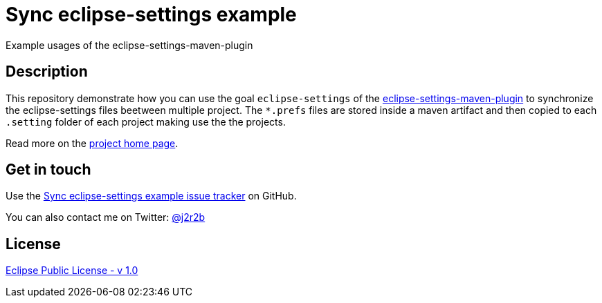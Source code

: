 //tag::vardef[]
:gh-repo-owner: jmini
:gh-repo-name: sync-eclipse-settings-example

:project-name: Sync eclipse-settings example
:git-branch: master
:twitter-handle: j2r2b
:license: http://www.eclipse.org/legal/epl-v10.html
:license-name: Eclipse Public License - v 1.0

:git-repository: {gh-repo-owner}/{gh-repo-name}
:homepage: https://{gh-repo-owner}.github.io/{gh-repo-name}
:issues: https://github.com/{git-repository}/issues
:consumer-folder-name: consumer
:consumer-folder-url: https://github.com/{git-repository}/tree/{git-branch}/{consumer-folder-name}
//end::vardef[]

//tag::header[]
= {project-name}
Example usages of the eclipse-settings-maven-plugin
//end::header[]

//tag::description[]
== Description
This repository demonstrate how you can use the goal `eclipse-settings` of the link:https://mvnrepository.com/artifact/org.eclipse.scout/eclipse-settings-maven-plugin[eclipse-settings-maven-plugin] to synchronize the eclipse-settings files beetween multiple project.
The `*.prefs` files are stored inside a maven artifact and then copied to each `.setting` folder of each project making use the the projects.

//end::description[]
Read more on the link:{homepage}[project home page].

//tag::contact-section[]
== Get in touch

Use the link:{issues}[{project-name} issue tracker] on GitHub.

You can also contact me on Twitter: link:https://twitter.com/{twitter-handle}[@{twitter-handle}]
//end::contact-section[]

//tag::license-section[]
== License

link:{license}[{license-name}]
//end::license-section[]
